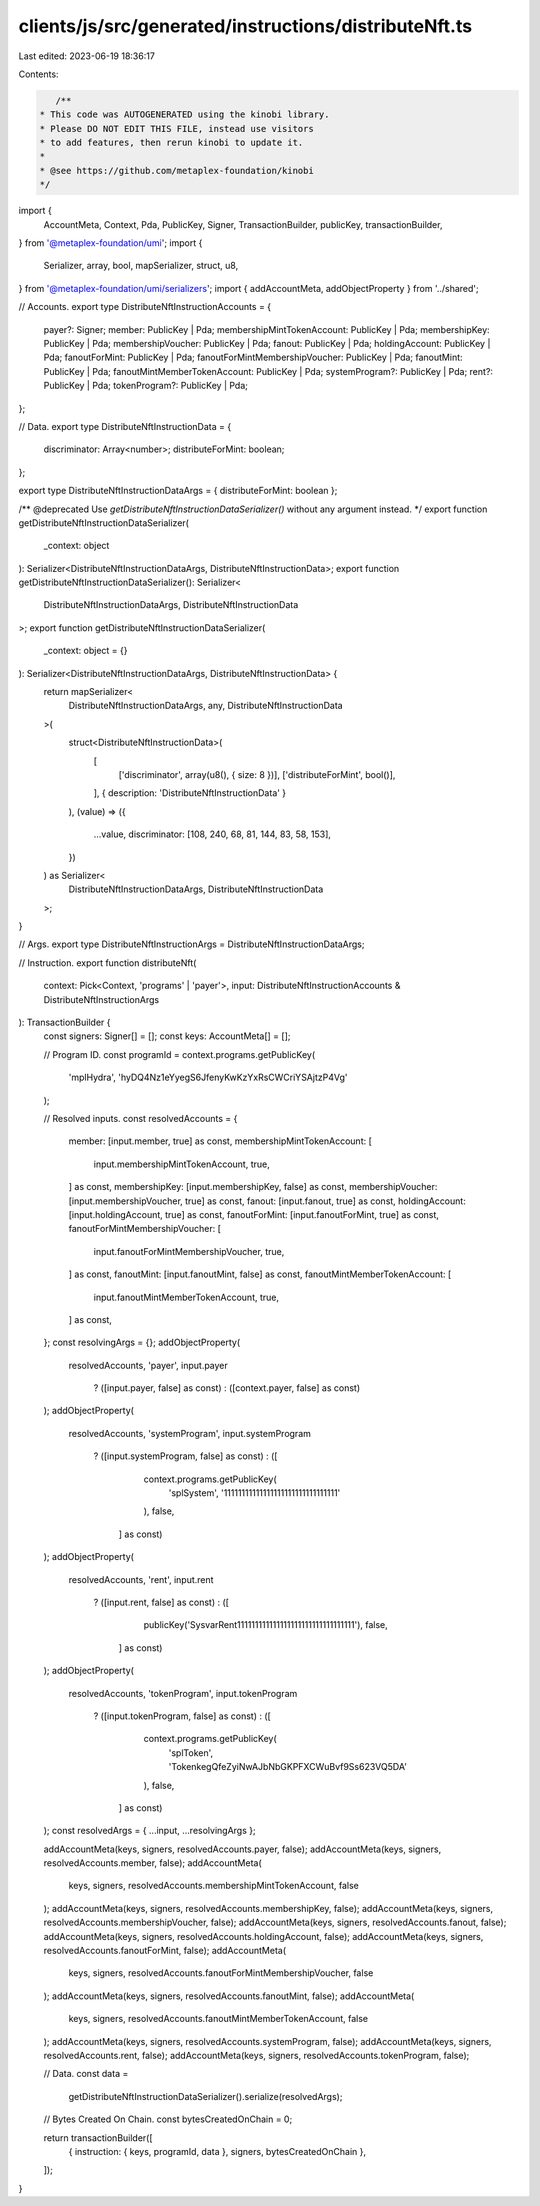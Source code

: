 clients/js/src/generated/instructions/distributeNft.ts
======================================================

Last edited: 2023-06-19 18:36:17

Contents:

.. code-block:: ts

    /**
 * This code was AUTOGENERATED using the kinobi library.
 * Please DO NOT EDIT THIS FILE, instead use visitors
 * to add features, then rerun kinobi to update it.
 *
 * @see https://github.com/metaplex-foundation/kinobi
 */

import {
  AccountMeta,
  Context,
  Pda,
  PublicKey,
  Signer,
  TransactionBuilder,
  publicKey,
  transactionBuilder,
} from '@metaplex-foundation/umi';
import {
  Serializer,
  array,
  bool,
  mapSerializer,
  struct,
  u8,
} from '@metaplex-foundation/umi/serializers';
import { addAccountMeta, addObjectProperty } from '../shared';

// Accounts.
export type DistributeNftInstructionAccounts = {
  payer?: Signer;
  member: PublicKey | Pda;
  membershipMintTokenAccount: PublicKey | Pda;
  membershipKey: PublicKey | Pda;
  membershipVoucher: PublicKey | Pda;
  fanout: PublicKey | Pda;
  holdingAccount: PublicKey | Pda;
  fanoutForMint: PublicKey | Pda;
  fanoutForMintMembershipVoucher: PublicKey | Pda;
  fanoutMint: PublicKey | Pda;
  fanoutMintMemberTokenAccount: PublicKey | Pda;
  systemProgram?: PublicKey | Pda;
  rent?: PublicKey | Pda;
  tokenProgram?: PublicKey | Pda;
};

// Data.
export type DistributeNftInstructionData = {
  discriminator: Array<number>;
  distributeForMint: boolean;
};

export type DistributeNftInstructionDataArgs = { distributeForMint: boolean };

/** @deprecated Use `getDistributeNftInstructionDataSerializer()` without any argument instead. */
export function getDistributeNftInstructionDataSerializer(
  _context: object
): Serializer<DistributeNftInstructionDataArgs, DistributeNftInstructionData>;
export function getDistributeNftInstructionDataSerializer(): Serializer<
  DistributeNftInstructionDataArgs,
  DistributeNftInstructionData
>;
export function getDistributeNftInstructionDataSerializer(
  _context: object = {}
): Serializer<DistributeNftInstructionDataArgs, DistributeNftInstructionData> {
  return mapSerializer<
    DistributeNftInstructionDataArgs,
    any,
    DistributeNftInstructionData
  >(
    struct<DistributeNftInstructionData>(
      [
        ['discriminator', array(u8(), { size: 8 })],
        ['distributeForMint', bool()],
      ],
      { description: 'DistributeNftInstructionData' }
    ),
    (value) => ({
      ...value,
      discriminator: [108, 240, 68, 81, 144, 83, 58, 153],
    })
  ) as Serializer<
    DistributeNftInstructionDataArgs,
    DistributeNftInstructionData
  >;
}

// Args.
export type DistributeNftInstructionArgs = DistributeNftInstructionDataArgs;

// Instruction.
export function distributeNft(
  context: Pick<Context, 'programs' | 'payer'>,
  input: DistributeNftInstructionAccounts & DistributeNftInstructionArgs
): TransactionBuilder {
  const signers: Signer[] = [];
  const keys: AccountMeta[] = [];

  // Program ID.
  const programId = context.programs.getPublicKey(
    'mplHydra',
    'hyDQ4Nz1eYyegS6JfenyKwKzYxRsCWCriYSAjtzP4Vg'
  );

  // Resolved inputs.
  const resolvedAccounts = {
    member: [input.member, true] as const,
    membershipMintTokenAccount: [
      input.membershipMintTokenAccount,
      true,
    ] as const,
    membershipKey: [input.membershipKey, false] as const,
    membershipVoucher: [input.membershipVoucher, true] as const,
    fanout: [input.fanout, true] as const,
    holdingAccount: [input.holdingAccount, true] as const,
    fanoutForMint: [input.fanoutForMint, true] as const,
    fanoutForMintMembershipVoucher: [
      input.fanoutForMintMembershipVoucher,
      true,
    ] as const,
    fanoutMint: [input.fanoutMint, false] as const,
    fanoutMintMemberTokenAccount: [
      input.fanoutMintMemberTokenAccount,
      true,
    ] as const,
  };
  const resolvingArgs = {};
  addObjectProperty(
    resolvedAccounts,
    'payer',
    input.payer
      ? ([input.payer, false] as const)
      : ([context.payer, false] as const)
  );
  addObjectProperty(
    resolvedAccounts,
    'systemProgram',
    input.systemProgram
      ? ([input.systemProgram, false] as const)
      : ([
          context.programs.getPublicKey(
            'splSystem',
            '11111111111111111111111111111111'
          ),
          false,
        ] as const)
  );
  addObjectProperty(
    resolvedAccounts,
    'rent',
    input.rent
      ? ([input.rent, false] as const)
      : ([
          publicKey('SysvarRent111111111111111111111111111111111'),
          false,
        ] as const)
  );
  addObjectProperty(
    resolvedAccounts,
    'tokenProgram',
    input.tokenProgram
      ? ([input.tokenProgram, false] as const)
      : ([
          context.programs.getPublicKey(
            'splToken',
            'TokenkegQfeZyiNwAJbNbGKPFXCWuBvf9Ss623VQ5DA'
          ),
          false,
        ] as const)
  );
  const resolvedArgs = { ...input, ...resolvingArgs };

  addAccountMeta(keys, signers, resolvedAccounts.payer, false);
  addAccountMeta(keys, signers, resolvedAccounts.member, false);
  addAccountMeta(
    keys,
    signers,
    resolvedAccounts.membershipMintTokenAccount,
    false
  );
  addAccountMeta(keys, signers, resolvedAccounts.membershipKey, false);
  addAccountMeta(keys, signers, resolvedAccounts.membershipVoucher, false);
  addAccountMeta(keys, signers, resolvedAccounts.fanout, false);
  addAccountMeta(keys, signers, resolvedAccounts.holdingAccount, false);
  addAccountMeta(keys, signers, resolvedAccounts.fanoutForMint, false);
  addAccountMeta(
    keys,
    signers,
    resolvedAccounts.fanoutForMintMembershipVoucher,
    false
  );
  addAccountMeta(keys, signers, resolvedAccounts.fanoutMint, false);
  addAccountMeta(
    keys,
    signers,
    resolvedAccounts.fanoutMintMemberTokenAccount,
    false
  );
  addAccountMeta(keys, signers, resolvedAccounts.systemProgram, false);
  addAccountMeta(keys, signers, resolvedAccounts.rent, false);
  addAccountMeta(keys, signers, resolvedAccounts.tokenProgram, false);

  // Data.
  const data =
    getDistributeNftInstructionDataSerializer().serialize(resolvedArgs);

  // Bytes Created On Chain.
  const bytesCreatedOnChain = 0;

  return transactionBuilder([
    { instruction: { keys, programId, data }, signers, bytesCreatedOnChain },
  ]);
}


